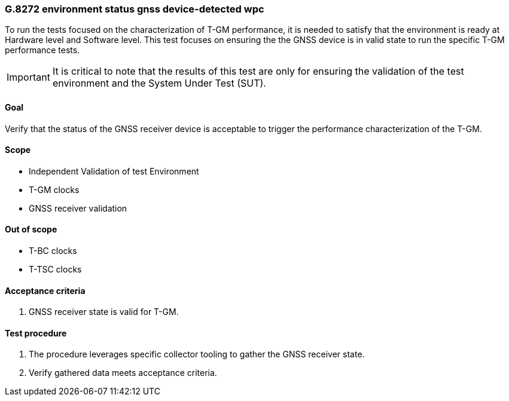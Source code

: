 ifdef::env-github[]
:important-caption: :heavy_exclamation_mark:
endif::[]

=== G.8272 environment status gnss device-detected wpc

To run the tests focused on the characterization of T-GM performance, it is needed to satisfy that the environment is ready at Hardware level and Software level. This test focuses on ensuring the the GNSS device is in valid state to run the specific T-GM performance tests.

IMPORTANT: It is critical to note that the results of this test are only for ensuring the validation of the test environment and the System Under Test (SUT).

==== Goal

Verify that the status of the GNSS receiver device is acceptable to trigger the performance characterization of the T-GM.

==== Scope

* Independent Validation of test Environment
* T-GM clocks
* GNSS receiver validation


==== Out of scope

* T-BC clocks
* T-TSC clocks


==== Acceptance criteria

1. GNSS receiver state is valid for T-GM.


==== Test procedure

1. The procedure leverages specific collector tooling to gather the GNSS receiver state.
2. Verify gathered data meets acceptance criteria.